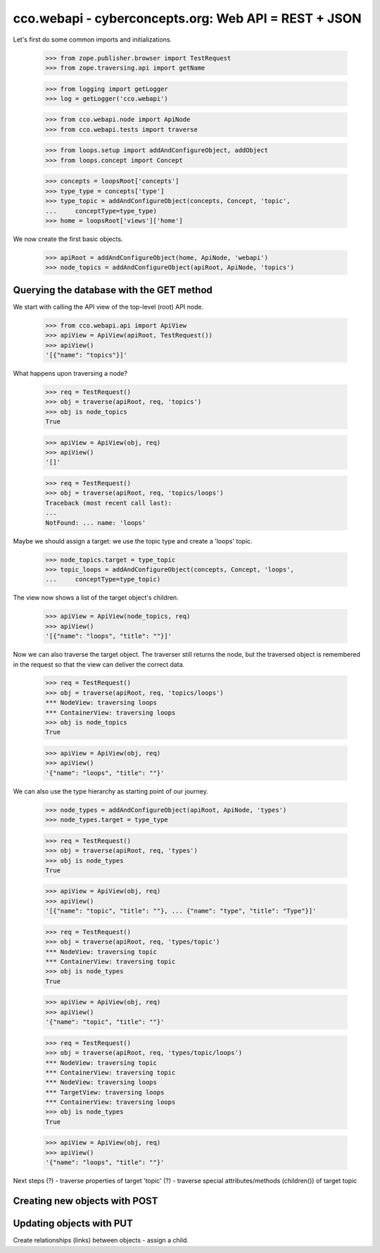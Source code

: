 
cco.webapi - cyberconcepts.org: Web API = REST + JSON
=====================================================

Let's first do some common imports and initializations.

  >>> from zope.publisher.browser import TestRequest
  >>> from zope.traversing.api import getName

  >>> from logging import getLogger
  >>> log = getLogger('cco.webapi')

  >>> from cco.webapi.node import ApiNode
  >>> from cco.webapi.tests import traverse

  >>> from loops.setup import addAndConfigureObject, addObject
  >>> from loops.concept import Concept

  >>> concepts = loopsRoot['concepts']
  >>> type_type = concepts['type']
  >>> type_topic = addAndConfigureObject(concepts, Concept, 'topic',
  ...     conceptType=type_type)
  >>> home = loopsRoot['views']['home']

We now create the first basic objects.

  >>> apiRoot = addAndConfigureObject(home, ApiNode, 'webapi')
  >>> node_topics = addAndConfigureObject(apiRoot, ApiNode, 'topics')

Querying the database with the GET method
-----------------------------------------

We start with calling the API view of the top-level (root) API node.

  >>> from cco.webapi.api import ApiView
  >>> apiView = ApiView(apiRoot, TestRequest())
  >>> apiView()
  '[{"name": "topics"}]'

What happens upon traversing a node?

  >>> req = TestRequest()
  >>> obj = traverse(apiRoot, req, 'topics')
  >>> obj is node_topics
  True

  >>> apiView = ApiView(obj, req)
  >>> apiView()
  '[]'

  >>> req = TestRequest()
  >>> obj = traverse(apiRoot, req, 'topics/loops')
  Traceback (most recent call last):
  ...
  NotFound: ... name: 'loops'

Maybe we should assign a target: we use the topic type and
create a 'loops' topic.

  >>> node_topics.target = type_topic
  >>> topic_loops = addAndConfigureObject(concepts, Concept, 'loops',
  ...     conceptType=type_topic)

The view now shows a list of the target object's children.

  >>> apiView = ApiView(node_topics, req)
  >>> apiView()
  '[{"name": "loops", "title": ""}]'

Now we can also traverse the target object. The traverser still returns
the node, but the traversed object is remembered in the request so that 
the view can deliver the correct data.

  >>> req = TestRequest()
  >>> obj = traverse(apiRoot, req, 'topics/loops')
  *** NodeView: traversing loops
  *** ContainerView: traversing loops
  >>> obj is node_topics
  True

  >>> apiView = ApiView(obj, req)
  >>> apiView()
  '{"name": "loops", "title": ""}'

We can also use the type hierarchy as starting point of our 
journey.

  >>> node_types = addAndConfigureObject(apiRoot, ApiNode, 'types')
  >>> node_types.target = type_type

  >>> req = TestRequest()
  >>> obj = traverse(apiRoot, req, 'types')
  >>> obj is node_types
  True

  >>> apiView = ApiView(obj, req)
  >>> apiView()
  '[{"name": "topic", "title": ""}, ... {"name": "type", "title": "Type"}]'

  >>> req = TestRequest()
  >>> obj = traverse(apiRoot, req, 'types/topic')
  *** NodeView: traversing topic
  *** ContainerView: traversing topic
  >>> obj is node_types
  True

  >>> apiView = ApiView(obj, req)
  >>> apiView()
  '{"name": "topic", "title": ""}'

  >>> req = TestRequest()
  >>> obj = traverse(apiRoot, req, 'types/topic/loops')
  *** NodeView: traversing topic
  *** ContainerView: traversing topic
  *** NodeView: traversing loops
  *** TargetView: traversing loops
  *** ContainerView: traversing loops
  >>> obj is node_types
  True

  >>> apiView = ApiView(obj, req)
  >>> apiView()
  '{"name": "loops", "title": ""}'

Next steps (?)
- traverse properties of target 'topic' (?)
- traverse special attributes/methods (children()) of target topic

Creating new objects with POST
------------------------------

Updating objects with PUT
-------------------------

Create relationships (links) between objects - assign a child.
